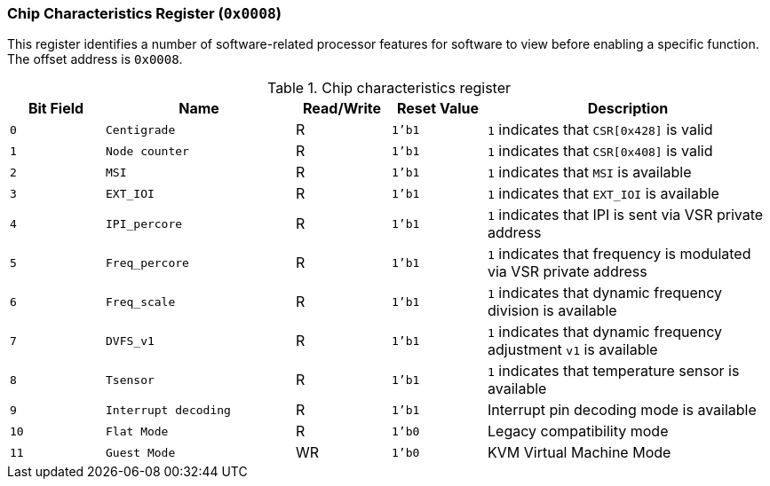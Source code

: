 [[chip-characteristics-register]]
=== Chip Characteristics Register (`0x0008`)

This register identifies a number of software-related processor features for software to view before enabling a specific function.
The offset address is `0x0008`.

[[table-chip-characteristics-register]]
.Chip characteristics register
[%header,cols="^1m,2m,^1,^1m,3"]
|===
d|Bit Field
^d|Name
|Read/Write
d|Reset Value
^|Description

|0
|Centigrade
|R
|1'b1
|`1` indicates that `CSR[0x428]` is valid

|1
|Node counter
|R
|1'b1
|`1` indicates that `CSR[0x408]` is valid

|2
|MSI
|R
|1'b1
|`1` indicates that `MSI` is available

|3
|EXT_IOI
|R
|1'b1
|`1` indicates that `EXT_IOI` is available

|4
|IPI_percore
|R
|1'b1
|`1` indicates that IPI is sent via VSR private address

|5
|Freq_percore
|R
|1'b1
|`1` indicates that frequency is modulated via VSR private address

|6
|Freq_scale
|R
|1'b1
|`1` indicates that dynamic frequency division is available

|7
|DVFS_v1
|R
|1'b1
|`1` indicates that dynamic frequency adjustment `v1` is available

|8
|Tsensor
|R
|1'b1
|`1` indicates that temperature sensor is available

|9
|Interrupt decoding
|R
|1'b1
|Interrupt pin decoding mode is available

|10
|Flat Mode
|R
|1'b0
|Legacy compatibility mode

|11
|Guest Mode
|WR
|1'b0
|KVM Virtual Machine Mode
|===
